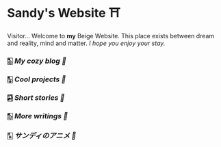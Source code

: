 * Sandy's Website ⛩

Visitor... Welcome to *my* Beige Website. This place exists between dream and
reality, mind and matter. /I hope you enjoy your stay./

*** 🀢 [[blogs][My cozy blog 🍣]]
*** 🀣 [[projects][Cool projects 🍥]]  
*** 🀤 [[stories][Short stories 🍯]]
*** 🀨 [[writings][More writings 🥂]]
*** 🀧 [[anime][サンディのアニメ 🍶]]
